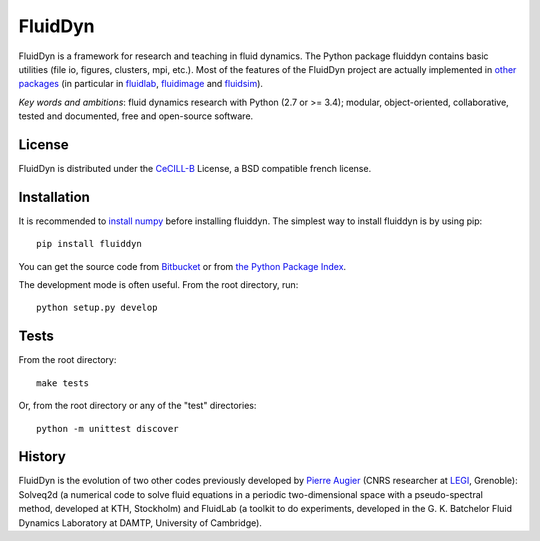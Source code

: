 ========
FluidDyn
========

|release| |docs| |coverage| |travis|

.. |release| image:: https://img.shields.io/pypi/v/fluiddyn.svg
   :target: https://pypi.python.org/pypi/fluiddyn/
   :alt: Latest version

.. |docs| image:: https://readthedocs.org/projects/fluiddyn/badge/?version=latest
   :target: http://fluiddyn.readthedocs.org
   :alt: Documentation status

.. |coverage| image:: https://codecov.io/bb/fluiddyn/fluiddyn/branch/default/graph/badge.svg
   :target: https://codecov.io/bb/fluiddyn/fluiddyn/branch/default/
   :alt: Code coverage

.. |travis| image:: https://travis-ci.org/fluiddyn/fluiddyn.svg?branch=master
    :target: https://travis-ci.org/fluiddyn/fluiddyn

FluidDyn is a framework for research and teaching in fluid dynamics. The Python
package fluiddyn contains basic utilities (file io, figures, clusters, mpi,
etc.).  Most of the features of the FluidDyn project are actually implemented
in `other packages <https://bitbucket.org/fluiddyn>`_ (in particular in
`fluidlab <http://fluidlab.readthedocs.io>`_, `fluidimage
<http://fluidimage.readthedocs.io>`_ and `fluidsim
<http://fluidsim.readthedocs.io>`_).

*Key words and ambitions*: fluid dynamics research with Python (2.7 or >= 3.4);
modular, object-oriented, collaborative, tested and documented, free and
open-source software.

License
-------

FluidDyn is distributed under the CeCILL-B_ License, a BSD compatible
french license.

.. _CeCILL-B: http://www.cecill.info/index.en.html

Installation
------------

It is recommended to `install numpy <http://scipy.org/install.html>`_ before
installing fluiddyn. The simplest way to install fluiddyn is by using pip::

  pip install fluiddyn

You can get the source code from `Bitbucket
<https://bitbucket.org/fluiddyn/fluiddyn>`_ or from `the Python Package Index
<https://pypi.python.org/pypi/fluiddyn/>`_.

The development mode is often useful. From the root directory, run::

  python setup.py develop

Tests
-----

From the root directory::

  make tests

Or, from the root directory or any of the "test" directories::

  python -m unittest discover

History
-------

FluidDyn is the evolution of two other codes previously developed by `Pierre
Augier <http://www.legi.grenoble-inp.fr/people/Pierre.Augier/>`_ (CNRS
researcher at `LEGI <http://www.legi.grenoble-inp.fr>`_, Grenoble): Solveq2d (a
numerical code to solve fluid equations in a periodic two-dimensional space
with a pseudo-spectral method, developed at KTH, Stockholm) and FluidLab (a
toolkit to do experiments, developed in the G. K. Batchelor Fluid Dynamics
Laboratory at DAMTP, University of Cambridge).
